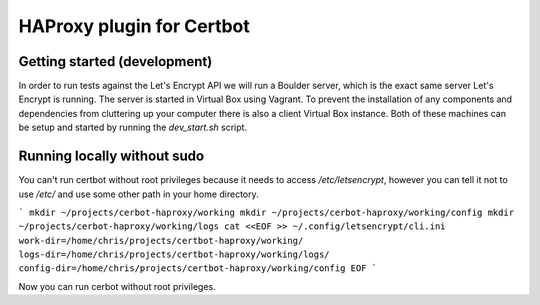 HAProxy plugin for Certbot
==========================

Getting started (development)
-----------------------------

In order to run tests against the Let's Encrypt API we will run a Boulder
server, which is the exact same server Let's Encrypt is running. The server is
started in Virtual Box using Vagrant. To prevent the installation of any
components and dependencies from cluttering up your computer there is also a
client Virtual Box instance. Both of these machines can be setup and started by
running the `dev_start.sh` script.

Running locally without sudo
----------------------------

You can't run certbot without root privileges because it needs to access
`/etc/letsencrypt`, however you can tell it not to use `/etc/` and use some
other path in your home directory.

```
mkdir ~/projects/cerbot-haproxy/working
mkdir ~/projects/cerbot-haproxy/working/config
mkdir ~/projects/cerbot-haproxy/working/logs
cat <<EOF >> ~/.config/letsencrypt/cli.ini
work-dir=/home/chris/projects/certbot-haproxy/working/
logs-dir=/home/chris/projects/certbot-haproxy/working/logs/
config-dir=/home/chris/projects/certbot-haproxy/working/config
EOF
```

Now you can run cerbot without root privileges.
